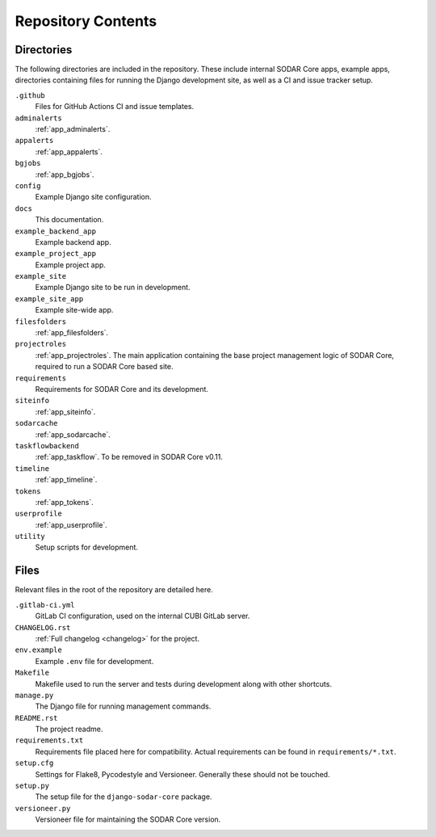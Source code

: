 .. _repository:

Repository Contents
^^^^^^^^^^^^^^^^^^^

Directories
===========

The following directories are included in the repository. These include internal
SODAR Core apps, example apps, directories containing files for running the
Django development site, as well as a CI and issue tracker setup.


``.github``
    Files for GitHub Actions CI and issue templates.
``adminalerts``
    :ref:`app_adminalerts`.
``appalerts``
    :ref:`app_appalerts`.
``bgjobs``
    :ref:`app_bgjobs`.
``config``
    Example Django site configuration.
``docs``
    This documentation.
``example_backend_app``
    Example backend app.
``example_project_app``
    Example project app.
``example_site``
    Example Django site to be run in development.
``example_site_app``
    Example site-wide app.
``filesfolders``
    :ref:`app_filesfolders`.
``projectroles``
    :ref:`app_projectroles`. The main application containing the base project
    management logic of SODAR Core, required to run a SODAR Core based site.
``requirements``
    Requirements for SODAR Core and its development.
``siteinfo``
    :ref:`app_siteinfo`.
``sodarcache``
    :ref:`app_sodarcache`.
``taskflowbackend``
    :ref:`app_taskflow`. To be removed in SODAR Core v0.11.
``timeline``
    :ref:`app_timeline`.
``tokens``
    :ref:`app_tokens`.
``userprofile``
    :ref:`app_userprofile`.
``utility``
    Setup scripts for development.

Files
=====

Relevant files in the root of the repository are detailed here.

``.gitlab-ci.yml``
    GitLab CI configuration, used on the internal CUBI GitLab server.
``CHANGELOG.rst``
    :ref:`Full changelog <changelog>` for the project.
``env.example``
    Example ``.env`` file for development.
``Makefile``
    Makefile used to run the server and tests during development along with
    other shortcuts.
``manage.py``
    The Django file for running management commands.
``README.rst``
    The project readme.
``requirements.txt``
    Requirements file placed here for compatibility. Actual requirements can be
    found in ``requirements/*.txt``.
``setup.cfg``
    Settings for Flake8, Pycodestyle and Versioneer. Generally these should not
    be touched.
``setup.py``
    The setup file for the ``django-sodar-core`` package.
``versioneer.py``
    Versioneer file for maintaining the SODAR Core version.
